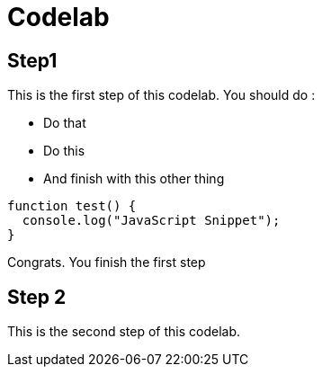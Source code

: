 = Codelab

== Step1

This is the first step of this codelab. You should do :

- Do that
- Do this
- And finish with this other thing

[source,javascript]
----
function test() {
  console.log("JavaScript Snippet");
}
----

Congrats. You finish the first step

== Step 2

This is the second step of this codelab.
